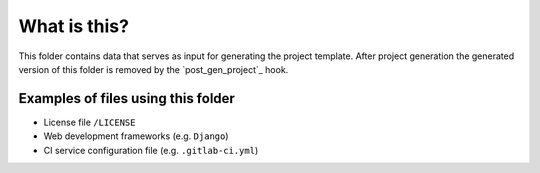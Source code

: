 What is this?
=============

This folder contains data that serves as input for generating the project
template.  After project generation the generated version of this folder
is removed by the `post_gen_project`_ hook.

.. `post_gen_project`: ../hooks/post_gen_project.py

Examples of files using this folder
-----------------------------------

- License file ``/LICENSE``
- Web development frameworks (e.g. ``Django``)
- CI service configuration file (e.g. ``.gitlab-ci.yml``)
